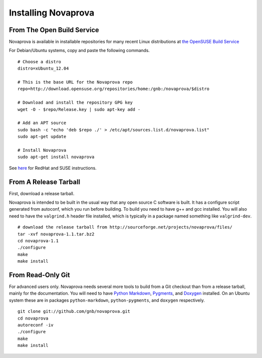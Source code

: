 
Installing Novaprova
====================

From The Open Build Service
---------------------------

Novaprova is available in installable repositories for many recent Linux
distributions at `the OpenSUSE Build Service <http://download.opensuse.org/repositories/home:/gnb:/novaprova/>`_

For Debian/Ubuntu systems, copy and paste the following commands.

.. highlight:: bash
::

    # Choose a distro
    distro=xUbuntu_12.04
    
    # This is the base URL for the Novaprova repo
    repo=http://download.opensuse.org/repositories/home:/gnb:/novaprova/$distro
    
    # Download and install the repository GPG key
    wget -O - $repo/Release.key | sudo apt-key add -
    
    # Add an APT source
    sudo bash -c "echo 'deb $repo ./' > /etc/apt/sources.list.d/novaprova.list"
    sudo apt-get update
    
    # Install Novaprova
    sudo apt-get install novaprova

See `here <http://en.opensuse.org/openSUSE:Build_Service_Enduser_Info>`_ for RedHat and SUSE instructions.

From A Release Tarball
----------------------

First, download a release tarball.

Novaprova is intended to be built in the usual way that any open source
C software is built.  It has a configure script generated from autoconf,
which you run before building.  To build you need to have g++ and gcc
installed.  You will also need to have the ``valgrind.h`` header file
installed, which is typically in a package named something like
``valgrind-dev``.

.. highlight:: bash
::

    # download the release tarball from http://sourceforge.net/projects/novaprova/files/
    tar -xvf novaprova-1.1.tar.bz2
    cd novaprova-1.1
    ./configure
    make
    make install

From Read-Only Git
------------------

For advanced users only.  Novaprova needs several more tools to build
from a Git checkout than from a release tarball, mainly for the
documentation.  You will need to have `Python Markdown
<http://freewisdom.org/projects/python-markdown/>`_, `Pygments
<http://pygments.org/>`_, and `Doxygen <http://www.doxygen.org/>`_
installed.  On an Ubuntu system these are in packages
``python-markdown``, ``python-pygments``, and ``doxygen`` respectively.

.. highlight:: bash
::

    git clone git://github.com/gnb/novaprova.git
    cd novaprova
    autoreconf -iv
    ./configure
    make
    make install

.. vim:set ft=rst:
